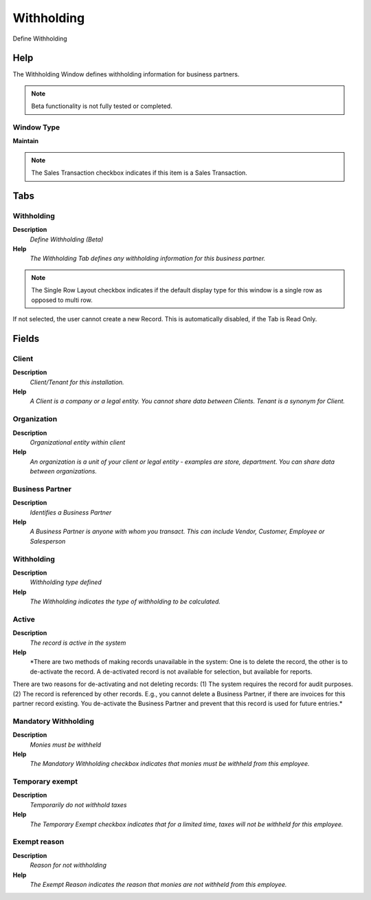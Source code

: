
.. _functional-guide/window/withholding:

===========
Withholding
===========

Define Withholding

Help
====
The Withholding Window defines withholding information for business partners.

.. note::
    Beta functionality is not fully tested or completed.

Window Type
-----------
\ **Maintain**\ 

.. note::
    The Sales Transaction checkbox indicates if this item is a Sales Transaction.


Tabs
====

Withholding
-----------
\ **Description**\ 
 \ *Define Withholding (Beta)*\ 
\ **Help**\ 
 \ *The Withholding Tab defines any withholding information for this business partner.*\ 

.. note::
    The Single Row Layout checkbox indicates if the default display type for this window is a single row as opposed to multi row.
If not selected, the user cannot create a new Record.  This is automatically disabled, if the Tab is Read Only.

Fields
======

Client
------
\ **Description**\ 
 \ *Client/Tenant for this installation.*\ 
\ **Help**\ 
 \ *A Client is a company or a legal entity. You cannot share data between Clients. Tenant is a synonym for Client.*\ 

Organization
------------
\ **Description**\ 
 \ *Organizational entity within client*\ 
\ **Help**\ 
 \ *An organization is a unit of your client or legal entity - examples are store, department. You can share data between organizations.*\ 

Business Partner
----------------
\ **Description**\ 
 \ *Identifies a Business Partner*\ 
\ **Help**\ 
 \ *A Business Partner is anyone with whom you transact.  This can include Vendor, Customer, Employee or Salesperson*\ 

Withholding
-----------
\ **Description**\ 
 \ *Withholding type defined*\ 
\ **Help**\ 
 \ *The Withholding indicates the type of withholding to be calculated.*\ 

Active
------
\ **Description**\ 
 \ *The record is active in the system*\ 
\ **Help**\ 
 \ *There are two methods of making records unavailable in the system: One is to delete the record, the other is to de-activate the record. A de-activated record is not available for selection, but available for reports.
There are two reasons for de-activating and not deleting records:
(1) The system requires the record for audit purposes.
(2) The record is referenced by other records. E.g., you cannot delete a Business Partner, if there are invoices for this partner record existing. You de-activate the Business Partner and prevent that this record is used for future entries.*\ 

Mandatory Withholding
---------------------
\ **Description**\ 
 \ *Monies must be withheld*\ 
\ **Help**\ 
 \ *The Mandatory Withholding checkbox indicates that monies must be withheld from this employee.*\ 

Temporary exempt
----------------
\ **Description**\ 
 \ *Temporarily do not withhold taxes*\ 
\ **Help**\ 
 \ *The Temporary Exempt checkbox indicates that for a limited time, taxes will not be withheld for this employee.*\ 

Exempt reason
-------------
\ **Description**\ 
 \ *Reason for not withholding*\ 
\ **Help**\ 
 \ *The Exempt Reason indicates the reason that monies are not withheld from this employee.*\ 
